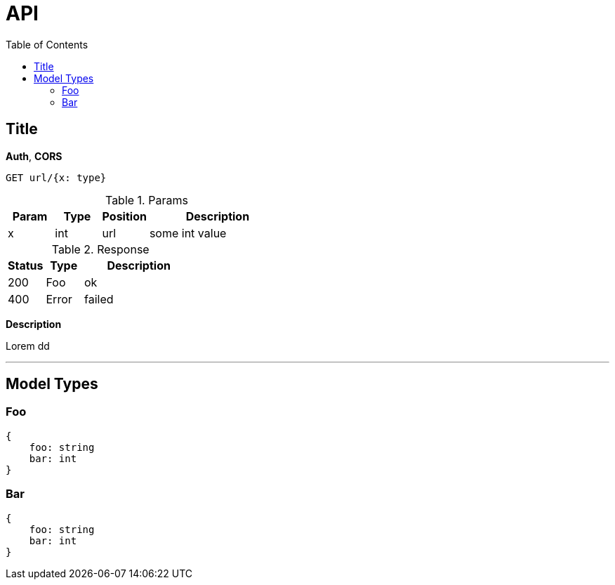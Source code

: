 # API
:toc:

## Title

**Auth**, **CORS**

----
GET url/{x: type}
----

.Params
[%header,cols="1,^1,^1,3"]
|===
|Param  |Type   |Position   |Description

|x      |int    |url        |some int value
|===

.Response
[%header,cols="1,^1,3"]
|===
|Status     |Type   |Description

|200        |Foo    |ok
|400        |Error  |failed
|===

**Description**

Lorem dd

'''

## Model Types

### Foo

----
{
    foo: string
    bar: int
}
----

### Bar

----
{
    foo: string
    bar: int
}
----